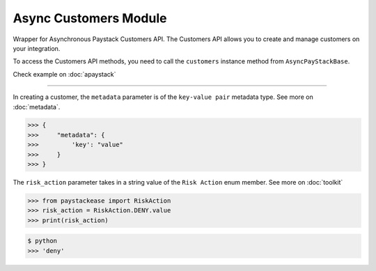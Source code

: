 =========================
Async Customers Module
=========================

.. :py:currentmodule:: paystackease.async_apis.acustomers

Wrapper for Asynchronous Paystack Customers API. The Customers API allows you to
create and manage customers on your integration.

To access the Customers API methods, you need to call the ``customers`` instance method from ``AsyncPayStackBase``.

Check example on :doc:`apaystack`

----------------------------------------------------------------

.. py:class:: AsyncCustomerClientAPI(secret_key: str = None)

    Bases: :py:class:`~paystackease.abase.AsyncPayStackBaseClientAPI`

    Paystack Customer API Reference: `Customer`_

    .. py:method:: async create_customer(email: str, first_name: str, last_name: str, phone: str, metadata: Dict[str, Any] | None = None)→ Response

        Create a new customer.

        :param email: The customer's email address.
        :type email: str
        :param first_name: The customer's first name.
        :type first_name: str
        :param last_name: The customer's last name.
        :type last_name: str
        :param phone: The customer's phone number.
        :type phone: str
        :param metadata: The metadata of the customer in JSON format.
        :type metadata: dict, optional

        :return: The response from the API.
        :rtype: Response object

    .. py:method:: async deactivate_authorization(authorization_code: str)→ Response

        Deactivate an authorization.

        :param authorization_code: The authorization code.
        :type authorization_code: str

        :return: The response from the API.
        :rtype: Response object

    .. py:method:: async fetch_customer(email_or_code: str)→ Response

        Fetch a customer.

        :param email_or_code: The customer's email or code.
        :type email_or_code: str

        :return: The response from the API
        :rtype: Response object

    .. py:method:: async list_customers(per_page: int | None = 50, page: int | None = 1, from_date: date | None = None, to_date: date | None = None)→ Response

        List customers.

        :param per_page: The number of customers to return per page (default: 50).
        :type per_page: int, optional
        :param page: The page to return (default: 1).
        :type page: int, optional
        :param from_date: The customer's from date.
        :type from_date: date, optional
        :param to_date: The customer's to date.
        :type to_date: date, optional

        :return: The response from the API
        :rtype: Response object

    .. py:method:: async update_customer(customer_code: str, first_name: str | None = None, last_name: str | None = None, phone: str | None = None, metadata: Dict[str, Any] | None = None)→ Response

        Update a customer.

        :param customer_code: The customer's code.
        :type customer_code: str
        :param first_name: The customer's first name.
        :type first_name: str, optional
        :param last_name: The customer's last name.
        :type last_name: str, optional
        :param phone: The customer's phone number.
        :type phone: str, optional
        :param metadata: The customer's metadata.
        :type metadata: dict, optional

        :return: The response from the API.
        :rtype: Response object

    .. py:method:: async validate_customer(email_or_code: str, first_name: str, last_name: str, account_type: str, country: str, bank_code: str, account_number: str, bvn: str, customer_id_num: str | None = None, middle_name: str | None = None)→ Response

        Validate a customer.

        :param email_or_code: The customer's code.
        :type email_or_code: str
        :param first_name: The customer's first name.
        :type first_name: str
        :param last_name: The customer's last name.
        :type last_name: str
        :param account_type: The type of account. Only ``"bank_account"`` is currently supported.
        :type account_type: str
        :param country: The country of the customer. 2-letter country code of identification issuer
        :type country: str
        :param bank_code: The customer's bank code.
        :type bank_code: str
        :param account_number: The customer's account number.
        :type account_number: str
        :param bvn: The customer's bvn [Bank Verification Number]
        :type bvn: str
        :param customer_id_num: The customer identification number
        :type customer_id_num: str, optional
        :param middle_name: The customer's middle name.
        :type middle_name: str, optional

        :return: The response from the API.
        :rtype: Response object

    .. py:method:: async whitelist_blacklist_customer(email_or_code: str, risk_action: str | None = None)→ Response

        Whitelist or blacklist a customer.

        :param email_or_code: The customer's code.
        :type email_or_code: str
        :param risk_action: The action to take on the customer
        :type risk_action: str, optional

        :return: The response from the API
        :rtype: Response object


.. _Customer: https://paystack.com/docs/api/customer/

In creating a customer, the ``metadata`` parameter is of the ``key-value pair`` metadata type. See more on :doc:`metadata`.

.. code-block:: console

    >>> {
    >>>     "metadata": {
    >>>         'key': "value"
    >>>     }
    >>> }

The ``risk_action`` parameter takes in a string value of the ``Risk Action`` enum member. See more on :doc:`toolkit`

.. code-block:: python

    >>> from paystackease import RiskAction
    >>> risk_action = RiskAction.DENY.value
    >>> print(risk_action)

.. code-block:: console

    $ python
    >>> 'deny'
